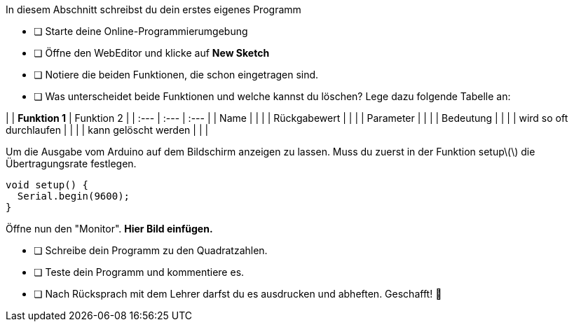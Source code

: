 In diesem Abschnitt schreibst du dein erstes eigenes Programm

* [ ] Starte deine Online-Programmierumgebung
* [ ] Öffne den WebEditor und klicke auf **New Sketch**
* [ ] Notiere die beiden Funktionen, die schon eingetragen sind.
* [ ] Was unterscheidet beide Funktionen und welche kannst du löschen? Lege dazu folgende Tabelle an:

|  | **Funktion 1**  | Funktion 2 |
| :--- | :--- | :--- |
| Name |  |  |
| Rückgabewert |  |  |
| Parameter |  |  |
| Bedeutung |  |  |
| wird so oft durchlaufen |  |  |
| kann gelöscht werden |  |  |

Um die Ausgabe vom Arduino auf dem Bildschirm anzeigen zu lassen. Muss du zuerst in der Funktion setup\(\) die Übertragungsrate festlegen.

```c
void setup() {
  Serial.begin(9600);
}
```

Öffne nun den "Monitor". **Hier Bild einfügen.**

* [ ] Schreibe dein Programm zu den Quadratzahlen.
* [ ] Teste dein Programm und kommentiere es.
* [ ] Nach Rücksprach mit dem Lehrer darfst du es ausdrucken und abheften. Geschafft! 💪 

